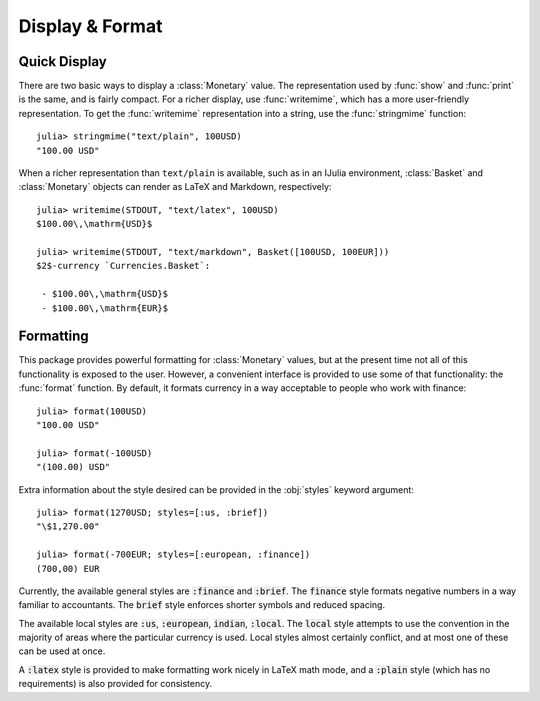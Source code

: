 Display & Format
================

Quick Display
-------------

There are two basic ways to display a :class:`Monetary` value. The
representation used by :func:`show` and :func:`print` is the same, and is fairly
compact. For a richer display, use :func:`writemime`, which has a more
user-friendly representation. To get the :func:`writemime` representation into a
string, use the :func:`stringmime` function::

  julia> stringmime("text/plain", 100USD)
  "100.00 USD"

When a richer representation than ``text/plain`` is available, such as in an
IJulia environment, :class:`Basket` and :class:`Monetary` objects can render
as LaTeX and Markdown, respectively::

  julia> writemime(STDOUT, "text/latex", 100USD)
  $100.00\,\mathrm{USD}$

  julia> writemime(STDOUT, "text/markdown", Basket([100USD, 100EUR]))
  $2$-currency `Currencies.Basket`:

   - $100.00\,\mathrm{USD}$
   - $100.00\,\mathrm{EUR}$

Formatting
----------

This package provides powerful formatting for :class:`Monetary` values, but at
the present time not all of this functionality is exposed to the user. However,
a convenient interface is provided to use some of that functionality: the
:func:`format` function. By default, it formats currency in a way acceptable to
people who work with finance::

  julia> format(100USD)
  "100.00 USD"

  julia> format(-100USD)
  "(100.00) USD"

Extra information about the style desired can be provided in the :obj:`styles`
keyword argument::

  julia> format(1270USD; styles=[:us, :brief])
  "\$1,270.00"

  julia> format(-700EUR; styles=[:european, :finance])
  (700,00) EUR

Currently, the available general styles are :code:`:finance` and :code:`:brief`.
The :code:`finance` style formats negative numbers in a way familiar to
accountants. The :code:`brief` style enforces shorter symbols and reduced
spacing.

The available local styles are :code:`:us`, :code:`:european`, :code:`indian`,
:code:`:local`. The :code:`local` style attempts to use the convention in the
majority of areas where the particular currency is used. Local styles almost
certainly conflict, and at most one of these can be used at once.

A :code:`:latex` style is provided to make formatting work nicely in LaTeX math
mode, and a :code:`:plain` style (which has no requirements) is also provided
for consistency.
